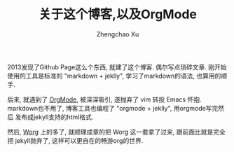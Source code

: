 #+OPTIONS: ^:nil
#+OPTIONS: toc:t H:2
#+AUTHOR: Zhengchao Xu
#+EMAIL: xuzhengchaojob@gmail.com
#+TITLE: 关于这个博客,以及OrgMode

2013发现了Github Page这么个东西, 就建了这个博客. 偶尔写点琐碎文章.
刚开始使用的工具是标准的 "markdown + jeklly", 学习了markdown的语法,
也算用的顺手. 

后来, 就遇到了 [[http://orgmode.org/][OrgMode]], 被深深吸引, 遂抛弃了 vim 转投 Emacs 怀抱.
markdown也不用了, 博客工具也编程了 "orgmode + jeklly", 用orgmode写完然后
发布成jekyll支持的html格式.

然后, [[http://orgmode.org/worg/][Worg]] 上的多了, 就顺理成章的把 Worg 这一套拿了过来, 跟前面比就是完全把
jekyll抛弃了, 这样可以更自在的畅游org的世界.
